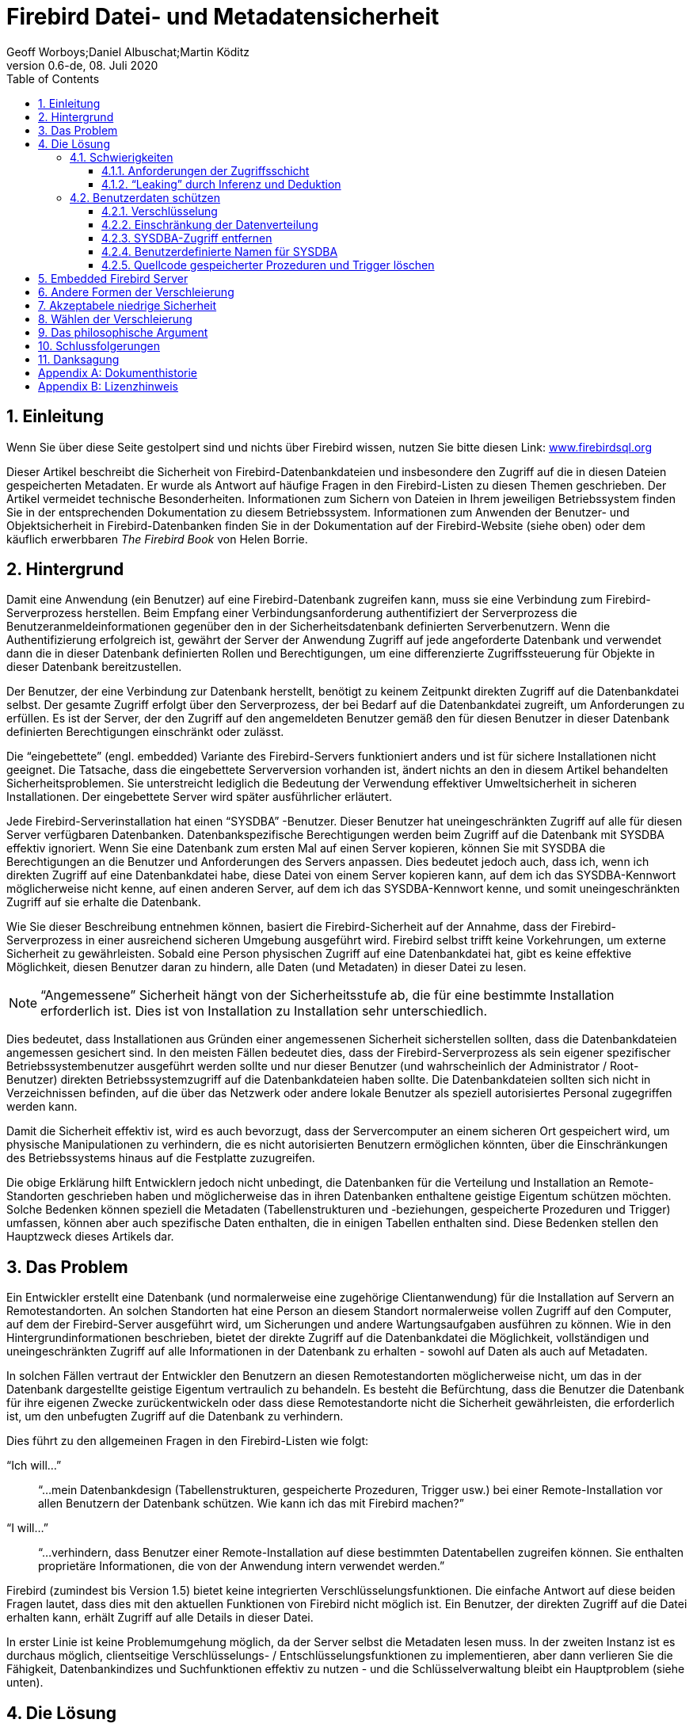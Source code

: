 [[fbmetasecur]]
= Firebird Datei- und Metadatensicherheit
Geoff Worboys;Daniel Albuschat;Martin Köditz
0.6-de, 08. Juli 2020
:doctype: book
:sectnums:
:sectanchors:
:toc: left
:toclevels: 3
:icons: font
:experimental:
:imagesdir: ../../images

toc::[]

[[fbmetasecur-intro]]
== Einleitung

Wenn Sie über diese Seite gestolpert sind und nichts über Firebird wissen, nutzen Sie bitte diesen Link: https://www.firebirdsql.org[www.firebirdsql.org]

Dieser Artikel beschreibt die Sicherheit von Firebird-Datenbankdateien und insbesondere den Zugriff auf die in diesen Dateien gespeicherten Metadaten.
Er wurde als Antwort auf häufige Fragen in den Firebird-Listen zu diesen Themen geschrieben.
Der Artikel vermeidet technische Besonderheiten.
Informationen zum Sichern von Dateien in Ihrem jeweiligen Betriebssystem finden Sie in der entsprechenden Dokumentation zu diesem Betriebssystem. 
Informationen zum Anwenden der Benutzer- und Objektsicherheit in Firebird-Datenbanken finden Sie in der Dokumentation auf der Firebird-Website (siehe oben) oder dem käuflich erwerbbaren [ref]_The Firebird Book_ von Helen Borrie.

[[fbmetasecur-bg]]
== Hintergrund

Damit eine Anwendung (ein Benutzer) auf eine Firebird-Datenbank zugreifen kann, muss sie eine Verbindung zum Firebird-Serverprozess herstellen.
Beim Empfang einer Verbindungsanforderung authentifiziert der Serverprozess die Benutzeranmeldeinformationen gegenüber den in der Sicherheitsdatenbank definierten Serverbenutzern.
Wenn die Authentifizierung erfolgreich ist, gewährt der Server der Anwendung Zugriff auf jede angeforderte Datenbank und verwendet dann die in dieser Datenbank definierten Rollen und Berechtigungen, um eine differenzierte Zugriffssteuerung für Objekte in dieser Datenbank bereitzustellen.

Der Benutzer, der eine Verbindung zur Datenbank herstellt, benötigt zu keinem Zeitpunkt direkten Zugriff auf die Datenbankdatei selbst.
Der gesamte Zugriff erfolgt über den Serverprozess, der bei Bedarf auf die Datenbankdatei zugreift, um Anforderungen zu erfüllen.
Es ist der Server, der den Zugriff auf den angemeldeten Benutzer gemäß den für diesen Benutzer in dieser Datenbank definierten Berechtigungen einschränkt oder zulässt.


[HINWEIS]
====
Die "`eingebettete`" (engl. embedded) Variante des Firebird-Servers funktioniert anders und ist für sichere Installationen nicht geeignet.
Die Tatsache, dass die eingebettete Serverversion vorhanden ist, ändert nichts an den in diesem Artikel behandelten Sicherheitsproblemen. Sie unterstreicht lediglich die Bedeutung der Verwendung effektiver Umweltsicherheit in sicheren Installationen.
Der eingebettete Server wird später ausführlicher erläutert.
====

Jede Firebird-Serverinstallation hat einen "`SYSDBA`" -Benutzer. Dieser Benutzer hat uneingeschränkten Zugriff auf alle für diesen Server verfügbaren Datenbanken.
Datenbankspezifische Berechtigungen werden beim Zugriff auf die Datenbank mit SYSDBA effektiv ignoriert.
Wenn Sie eine Datenbank zum ersten Mal auf einen Server kopieren, können Sie mit SYSDBA die Berechtigungen an die Benutzer und Anforderungen des Servers anpassen.
Dies bedeutet jedoch auch, dass ich, wenn ich direkten Zugriff auf eine Datenbankdatei habe, diese Datei von einem Server kopieren kann, auf dem ich das SYSDBA-Kennwort möglicherweise nicht kenne, auf einen anderen Server, auf dem ich das SYSDBA-Kennwort kenne, und somit uneingeschränkten Zugriff auf sie erhalte die Datenbank.

Wie Sie dieser Beschreibung entnehmen können, basiert die Firebird-Sicherheit auf der Annahme, dass der Firebird-Serverprozess in einer ausreichend sicheren Umgebung ausgeführt wird.
Firebird selbst trifft keine Vorkehrungen, um externe Sicherheit zu gewährleisten.
Sobald eine Person physischen Zugriff auf eine Datenbankdatei hat, gibt es keine effektive Möglichkeit, diesen Benutzer daran zu hindern, alle Daten (und Metadaten) in dieser Datei zu lesen.

[NOTE]
====
"`Angemessene`" Sicherheit hängt von der Sicherheitsstufe ab, die für eine bestimmte Installation erforderlich ist.
Dies ist von Installation zu Installation sehr unterschiedlich.
====

Dies bedeutet, dass Installationen aus Gründen einer angemessenen Sicherheit sicherstellen sollten, dass die Datenbankdateien angemessen gesichert sind.
In den meisten Fällen bedeutet dies, dass der Firebird-Serverprozess als sein eigener spezifischer Betriebssystembenutzer ausgeführt werden sollte und nur dieser Benutzer (und wahrscheinlich der Administrator / Root-Benutzer) direkten Betriebssystemzugriff auf die Datenbankdateien haben sollte.
Die Datenbankdateien sollten sich nicht in Verzeichnissen befinden, auf die über das Netzwerk oder andere lokale Benutzer als speziell autorisiertes Personal zugegriffen werden kann.

Damit die Sicherheit effektiv ist, wird es auch bevorzugt, dass der Servercomputer an einem sicheren Ort gespeichert wird, um physische Manipulationen zu verhindern, die es nicht autorisierten Benutzern ermöglichen könnten, über die Einschränkungen des Betriebssystems hinaus auf die Festplatte zuzugreifen.

Die obige Erklärung hilft Entwicklern jedoch nicht unbedingt, die Datenbanken für die Verteilung und Installation an Remote-Standorten geschrieben haben und möglicherweise das in ihren Datenbanken enthaltene geistige Eigentum schützen möchten.
Solche Bedenken können speziell die Metadaten (Tabellenstrukturen und -beziehungen, gespeicherte Prozeduren und Trigger) umfassen, können aber auch spezifische Daten enthalten, die in einigen Tabellen enthalten sind.
Diese Bedenken stellen den Hauptzweck dieses Artikels dar.

[[fbmetasecur-problem]]
== Das Problem

Ein Entwickler erstellt eine Datenbank (und normalerweise eine zugehörige Clientanwendung) für die Installation auf Servern an Remotestandorten.
An solchen Standorten hat eine Person an diesem Standort normalerweise vollen Zugriff auf den Computer, auf dem der Firebird-Server ausgeführt wird, um Sicherungen und andere Wartungsaufgaben ausführen zu können.
Wie in den Hintergrundinformationen beschrieben, bietet der direkte Zugriff auf die Datenbankdatei die Möglichkeit, vollständigen und uneingeschränkten Zugriff auf alle Informationen in der Datenbank zu erhalten - sowohl auf Daten als auch auf Metadaten.

In solchen Fällen vertraut der Entwickler den Benutzern an diesen Remotestandorten möglicherweise nicht, um das in der Datenbank dargestellte geistige Eigentum vertraulich zu behandeln.
Es besteht die Befürchtung, dass die Benutzer die Datenbank für ihre eigenen Zwecke zurückentwickeln oder dass diese Remotestandorte nicht die Sicherheit gewährleisten, die erforderlich ist, um den unbefugten Zugriff auf die Datenbank zu verhindern.

Dies führt zu den allgemeinen Fragen in den Firebird-Listen wie folgt:

"`Ich will...`"::
"`...mein Datenbankdesign (Tabellenstrukturen, gespeicherte Prozeduren, Trigger usw.) bei einer Remote-Installation vor allen Benutzern der Datenbank schützen.
Wie kann ich das mit Firebird machen?`"

"`I will...`"::
"`...verhindern, dass Benutzer einer Remote-Installation auf diese bestimmten Datentabellen zugreifen können.
Sie enthalten proprietäre Informationen, die von der Anwendung intern verwendet werden.`"

Firebird (zumindest bis Version 1.5) bietet keine integrierten Verschlüsselungsfunktionen.
Die einfache Antwort auf diese beiden Fragen lautet, dass dies mit den aktuellen Funktionen von Firebird nicht möglich ist.
Ein Benutzer, der direkten Zugriff auf die Datei erhalten kann, erhält Zugriff auf alle Details in dieser Datei.

In erster Linie ist keine Problemumgehung möglich, da der Server selbst die Metadaten lesen muss.
In der zweiten Instanz ist es durchaus möglich, clientseitige Verschlüsselungs- / Entschlüsselungsfunktionen zu implementieren, aber dann verlieren Sie die Fähigkeit, Datenbankindizes und Suchfunktionen effektiv zu nutzen - und die Schlüsselverwaltung bleibt ein Hauptproblem (siehe unten).

[[fbmetasecur-solution]]
== Die Lösung

Es gibt wirklich nur eine mögliche Lösung für diese Anforderungen: Hosten Sie die Datenbank und den Server an Ihrem eigenen Standort und lassen Sie die Clients über DFÜ- oder Interneteinrichtungen usw. eine Remoteverbindung zu Ihrem Server herstellen.
Terminalserverfunktionen (Windows oder Linux / Unix) könnten eine nützliche Möglichkeit sein, solche Anforderungen zu implementieren.

Auf diese Weise behalten Sie die Kontrolle über die Datenbankdatei und können den Zugriff auf die verschiedenen Funktionen und Strukturen Ihrer Datenbank mithilfe der üblichen internen Firebird-Sicherheitsfunktionen (Rollen und Berechtigungen usw.) einschränken.

[[fbmetasecur-solution-diff]]
=== Schwierigkeiten

Es sei darauf hingewiesen, dass es auch in dieser Situation Schwierigkeiten gibt, wenn Sie die Struktur Ihrer Datenbank schützen möchten.

[[fbmetasecur-solution-diff-interfaces]]
==== Anforderungen der Zugriffsschicht

Verschiedene Datenbankentwicklungsbibliotheken fragen Metadaten wie Primärschlüssel, Domäne und ähnliche Strukturinformationen ab, um die Entwicklung von Clientanwendungen zu vereinfachen.
Infolgedessen stellen Sie möglicherweise fest, dass Sie Benutzer nicht daran hindern können, auf Metadaten zuzugreifen, ohne dass Ihre Anwendung auch die erforderlichen Informationen sammelt.

Dies kann bedeuten, dass Sie wählen müssen, ob Metadatendetails über eine ausgefeilte Datenzugriffsschnittstelle von Ihrem Server übertragen werden sollen oder ob Sie viel Zeit für die Entwicklung einer Anwendung mit einer weniger ausgefeilten Zugriffsbibliothek benötigen.

[[fbmetasecur-solution-diff-leaks]]
==== "`Leaking`" durch Inferenz und Deduktion

Es gibt auch das Problem, dass die meisten Clientanwendungen von Natur aus strukturelle Informationen über die Datenbank "`leaken`", mit der sie interagieren.
Es ist sehr selten, dass eine datenbankzentrierte Anwendung über eine Schnittstelle verfügt, die nicht viele Details zu den verwendeten Tabellenstrukturen enthält.

Einige Details können hinter Ansichten und auswählbaren gespeicherten Prozeduren verborgen sein, aber das Definieren solcher Funktionen nur zum Versuch, strukturelle Informationen zu verbergen, ist eine frustrierende Übung.
Es ist wahrscheinlich sowieso sinnlos, da einige Details verschwinden, was auch immer Sie versuchen.

[[fbmetasecur-solution-protect]]
=== Benutzerdaten schützen

Bevor ich mit anderen Diskussionen zur Verschlüsselung von Firebird-Daten fortfahre, möchte ich hervorheben, dass Benutzer ihre Datenbanken mit Verschlüsselung schützen können.
Dies hilft Entwicklern nicht, die Informationen vor legitimen Benutzern verbergen möchten, kann jedoch dazu beitragen, die Anforderungen von Kunden zu erfüllen, die die Sicherheit ihrer Datenbanken erhöhen möchten.

In einigen Bürosituationen ist es möglicherweise nicht praktikabel, den Firebird-Servercomputer in einer wirklich sicheren Umgebung zu platzieren.
In Zeiten, in denen das Büro besucht wird, ist die Wahrscheinlichkeit, dass jemand auf den Computer zugreifen kann, um die Datenbankdateien zu kopieren (oder den Computer oder die Festplatte zu stehlen, um die Dateien später abzurufen), sehr gering.
Außerhalb der normalen Arbeitszeit (Nächte und Wochenenden) kann dies jedoch eine andere Sache sein.
Jemand könnte Zugriff auf das Büro erhalten, die Festplatte aus Ihrem Computer herausnehmen (oder den gesamten Computer herausnehmen) und sie wegnehmen, um auf die Datenbank zuzugreifen.

[[fbmetasecur-solution-protect-encrypt]]
==== Verschlüsselung

Während Firebird selbst keine integrierten Verschlüsselungsfunktionen bietet, gibt es einige hervorragende Produkte, die dies tun.
Sie können Software installieren, die ein verschlüsseltes Volume auf Ihrem Computer erstellt, und die Datenbankdatei (und alle anderen vertraulichen Daten) auf diesem Volume suchen.
Wenn der Computer heruntergefahren wird, sind alle Daten in einer verschlüsselten Datei vorhanden und können ohne den Schlüssel nicht aufgerufen werden.
Wenn Sie den Computer starten, müssen Sie das verschlüsselte Volume bereitstellen und den geheimen Schlüssel angeben, bevor auf die Daten zugegriffen werden kann.
Dieser zusätzliche und notwendigerweise manuelle Schritt im Startvorgang mag unpraktisch sein, bietet jedoch eine hervorragende Sicherheit für unbeaufsichtigte Computersysteme.

Software mit diesen Funktionen: TrueCrypt (http://www.truecrypt.org[www.truecrypt.org]), Bestcrypt von Jetico (http://www.jetico.com[www.jetico.com]) und PGPDisk (http://www.pgpi.org/products/pgpdisk/[www.pgpi.org/products/pgpdisk/]) -- Beachten Sie, dass dieser Link zu einer alten Freeware-Version führt. Diese Website enthält Links zu neueren kommerziellen Versionen des Produkts. Es gibt andere, aber die letzten beiden habe ich selbst benutzt.

[[fbmetasecur-solution-protect-encrypt-whynot]]
===== Warum bietet Firebird keine Verschlüsselung an?

Aufgrund der oben beschriebenen Anforderungen fordern Benutzer häufig an, dass Firebird in einer zukünftigen Version die Möglichkeit zum Verschlüsseln von Metadaten, ausgewählten Benutzerdaten oder sogar der gesamten Datenbank hinzufügen soll.
Da ich kein Firebird-Kernentwickler bin, kann ich nicht kategorisch sagen, dass dies nicht passieren wird.
Es geht jedoch nicht wirklich darum, ob eine Verschlüsselung praktikabel oder nützlich ist, sondern darum, ob die Schlüsselverwaltung eine Lösung für die von uns untersuchten Probleme bietet.

Die Verschlüsselung kann nur so gut sein wie der für die Entschlüsselung erforderliche geheime Schlüssel.
Es kann schlimmer sein, aber es kann nicht besser sein.
Es gibt mehrere ausgezeichnete Verschlüsselungsalgorithmen, die verwendet werden könnten.
Wenn eine gute Verschlüsselung verwendet wird, richten sich Angriffe wahrscheinlich eher gegen den Schlüssel als gegen die Verschlüsselung selbst.

[[fbmetasecur-solution-protect-encrypt-how]]
===== Wie könnte Verschlüsselung funktionieren?

Schauen wir uns also an, wie die Dinge funktionieren würden, wenn Firebird die Metadaten in einer Datenbank verschlüsseln würde ...

Bevor auf die Datenbank zugegriffen werden kann, muss der geheime Schlüssel angegeben werden.
Es wäre sinnlos, dem Benutzer den Entschlüsselungsschlüssel zu geben, um einfach zum ursprünglichen Problem zurückzukehren.
Wenn der Kunde den Server neu startet, ruft er vermutlich den Entwickler an, der sich dann einwählt und den erforderlichen Schlüssel eingibt.
Selbst wenn dies praktikabel wäre, wird es das Problem nicht unbedingt lösen.
Beispielsweise könnte der Kunde eine Überwachungssoftware auf seinem Server installieren, um den eingegebenen Schlüssel zu erkennen.

Es gibt hardwarebasierte Lösungen, die einen Schlüssel für einen Entschlüsselungsprozess bereitstellen.
Aber auch dies müsste im Besitz des Clients sein, und wenn wir dem Client nicht vertrauen, können wir ihn nicht davon abhalten, ihn zu verwenden, um von einem anderen Server, auf dem das SYSDBA-Kennwort bekannt ist, auf die Datenbank zuzugreifen.

Firebird ist ein Open Source Produkt.
Wenn die Verschlüsselungsfunktionen integriert wären oder Open Source-Plug-In-Bibliotheken verwendet würden, könnten Benutzer ihre eigenen Versionen des Servers oder Plug-Ins erstellen, die nicht nur die erforderliche Ver- und Entschlüsselung für den Zugriff auf die geschützte Datenbank durchführen Sie können aber auch den Schlüssel ausgeben oder einfach die entschlüsselten Details direkt ausgeben.
Der Entwickler, der nicht die Kontrolle über den Server hat, kann solche Aktivitäten weder erkennen noch verhindern.

Sie können eine eigene Version des Firebird-Servers mit dem in der ausführbaren Datei versteckten Entschlüsselungsschlüssel erstellen.
Dekompilierer sind jedoch verfügbar.
Es würde nicht lange dauern, den Schlüssel zu finden, indem Sie einfach die dekompilierten Versionen Ihres benutzerdefinierten Firebird-Builds mit der normalen, unverschlüsselten Version vergleichen.

Es gibt verschiedene Datenbankprodukte, die eine starke Verschlüsselung vorgeben sollen.
Möglicherweise ist die Verschlüsselung stark, aber wenn die Schlüsselverwaltung nicht vorhanden ist, um diese Funktion zu unterstützen, wird die Verschlüsselung nicht den gewünschten Effekt erzielen.
Es kann Sie ermutigen zu glauben, dass Sie geschützt sind, aber Sie müssen das Schlüsselmanagement studieren, um herauszufinden, ob dies wirklich wahr ist.

Die _schmerzhafte Wahrheit_ ist, dass, sobald Sie die Kontrolle über die Hardware verlieren, auf der die Ver- und Entschlüsselung stattfindet, alle Wetten ungültig sind.
Wenn der Entschlüsselungsschlüssel nicht zuverlässig sicher gehalten werden kann, wird selbst eine gute Verschlüsselung kaum mehr als Sicherheit durch Dunkelheit.

[[fbmetasecur-solution-protect-limit]]
==== Einschränkung der Datenverteilung

Einige Personen fordern eine Verschlüsselung der Datenbankdaten an, damit sie versuchen können, die Verbreitung von Daten einzuschränken.
Sie freuen sich, dass der bestimmte autorisierte Benutzer die Daten sieht, möchten jedoch die Fähigkeit dieses Benutzers einschränken, die Daten an andere Personen zu verteilen.

Stellen Sie sich für einen Moment vor, dass alle oben beschriebenen Schlüsselverwaltungsprobleme gelöst wurden, so dass es für den Benutzer unpraktisch geworden ist, nur die Datenbank zu kopieren.
In solchen Fällen schrieb der Benutzer einfach ein kleines Programm, das die Daten, an denen er interessiert war, extrahierte (vom rechtmäßig installierten Server) und diese Daten in seine eigene Datei oder Datenbank kopierte.

Ich denke, es ist möglich, dass Firebird in Zukunft eine Art Anwendungsauthentifizierungssystem bereitstellt, das es ermöglicht, diese Form der Datenextraktion einzuschränken, jedoch bestehen die meisten der gleichen Probleme.
Wenn Sie den Server nicht steuern, können Sie den Benutzer nicht daran hindern, eine Version des Servers zu installieren, für die keine Authentifizierung erforderlich ist.

[[fbmetasecur-solution-protect-kill-sysdba]]
==== SYSDBA-Zugriff entfernen

Zu verschiedenen Zeiten wurde vorgeschlagen, dass das Entfernen des SYSDBA-Zugriffs auf eine Datenbank die Lösung sein könnte.
Die Idee dahinter ist, dass das Verschieben der Datenbank auf einen neuen Server, auf dem das SYSDBA-Kennwort bekannt ist, der Person nicht hilft, da SYSDBA ohnehin keinen Zugriff hat.
Einige haben diesbezüglich nur begrenzte Erfolge gemeldet, indem sie einen SQL-Rollennamen von SYSDBA erstellt und sichergestellt haben, dass dieser keinen Zugriff auf die Datenbankobjekte hat.

Es löst das Problem jedoch nicht wirklich.
Die Datenbankdatei kann mit einem Hex-Viewer oder einem ähnlichen Dienstprogramm angezeigt und die Liste der verfügbaren Benutzernamen ermittelt werden.
(Das Erkennen der Eigentümer der Datenbankobjekte wäre besonders nützlich.)
Sobald diese Namen bekannt sind, können sie dem neuen Server hinzugefügt und direkt verwendet werden.

Eine noch einfachere Problemumgehung könnte darin bestehen, die eingebettete Version des Firebird-Servers (siehe unten) zu verwenden oder eine eigene Version des Firebird-Servers zu kompilieren, bei der Sicherheitsbeschränkungen ignoriert werden.
[[fbmetasecur-solution-protect-rename-sysdba]]
==== Benutzerdefinierte Namen für SYSDBA

Es gab einige Vorschläge, wie der SYSDBA-Benutzername geändert werden kann.
Dies bietet möglicherweise einen eingeschränkten Schutz vor Brute-Force-Netzwerkangriffen gegen das SYSDBA-Kennwort, da bei solchen Angriffen sowohl der Benutzername als auch das Kennwort erraten werden müssen, das System jedoch nicht vor einer Person mit direktem Zugriff auf die Datenbankdatei geschützt wird .

[[fbmetasecur-solution-protect-delete-src]]
==== Quellcode gespeicherter Prozeduren und Trigger löschen

Wenn Sie eine gespeicherte Prozedur oder einen Trigger für eine Firebird-Datenbank schreiben und definieren, speichert der Server eine fast vollständige Kopie des Prozedurquellcodes zusammen mit einer "`kompilierten`" Kopie, die als BLR (Binary Language Representation) bezeichnet wird.
Es ist das BLR, das vom Server ausgeführt wird, der Quellcode wird nicht verwendet.

Einige Entwickler versuchen, zumindest einen Teil ihrer Datenbankmetadaten zu schützen, indem sie den Quellcode vor dem Verteilen der Datenbank aus der Datenbank löschen (eine einfache direkte Aktualisierung anhand der relevanten Metadatentabellenfelder).
Ich empfehle Ihnen, dies aus zwei Gründen nicht zu tun ...

. BLR ist eine ziemlich vereinfachte Codierung des Quellcodes.
Es wäre nicht schwierig, die BLR wieder in eine für Menschen lesbare Form zu dekodieren.
Eine solche Dekodierung enthielte zwar keine Kommentare und Formatierung, aber die SQL, die in einer gespeicherte Prozedur oder einem Trigger stünde, ist selten so kompliziert, dass dies ein großes Problem verursachen würde.
Daher ist der Schutz, den das Entfernen von Quellcode bietet, nicht sehr bedeutend.
. Der Quellcode kann für andere Zwecke nützlich sein.
Damit können Fixes direkt auf die Datenbank angewendet werden, ohne dass die vollständige Quelle von einer anderen Stelle abgerufen werden muss (und dann daran gedacht wird, sie erneut zu entfernen, wenn der Fix angewendet wird).
Der Quellcode wird auch von verschiedenen Dienstprogrammen verwendet, beispielsweise von meiner eigenen DBak-Anwendung - einem alternativen Sicherungsprogramm zu "`gbak`".
Ich habe mir zu diesem Zeitpunkt noch nicht die Mühe gemacht, einen eigenen BLR-Decoder zu schreiben. Daher ist DBak auf die Verfügbarkeit des Quellcodes angewiesen, um ein DDL-Skript zum Rekonstruieren einer Datenbank erstellen zu können.

[[fbmetasecur-embedded]]
== Embedded Firebird Server

Es gibt eine spezielle Version des Firebird-Servers, die als "`eingebettet`" (engl. embedded) bezeichnet wird.
Dies ist eine spezielle Clientbibliothek, die den Server selbst enthält.
Wenn eine Anwendung eine Verknüpfung zu dieser Bibliothek herstellt, wird der Server geladen und der direkte Zugriff auf alle Datenbanken ermöglicht, auf die auf dem lokalen Computer zugegriffen werden kann.
Diese Version des Servers verwendet keine Sicherheitsdatenbank.
Der während der "`Anmeldung`" angegebene Benutzername (es erfolgt keine Kennwortauthentifizierung) wird zum Verwalten des Benutzerzugriffs auf Datenbankobjekte (über SQL-Berechtigungen) verwendet. Wenn dieser Benutzername jedoch SYSDBA (oder der Eigentümer der Datenbank) lautet, ist der uneingeschränkte Zugriff möglich möglich.

Die Verwendung des Embedded-Modus ist nützlich für Entwickler, die einfach zu verteilende Einzelbenutzeranwendungen erstellen möchten, die keine Sicherheit benötigen.

Aus dieser kurzen Beschreibung geht hervor, dass die Installation eines eingebetteten Server-Clients auf einem Server, auf dem andere Datenbanken gehostet werden, ein großes Sicherheitsrisiko darstellen kann.
In Wirklichkeit ist das Risiko nicht größer als wenn der eingebettete Client nicht existiert hätte.

Wenn eine Anwendung den eingebetteten Server lädt, arbeitet der Server im Sicherheitskontext der Anwendung (und damit des Benutzers).
Dies bedeutet, dass der eingebettete Server nur auf Datenbankdateien zugreifen kann, auf die der Benutzer direkt über das Betriebssystem zugreifen kann.
Es ist in jedem Fall eine schlechte Nachricht, einem nicht vertrauenswürdigen Benutzer Zugriff auf die Installation von Programmen auf einem sicheren Server zu gewähren. Vorausgesetzt, Sie haben die entsprechenden Dateiberechtigungen für sichere Datenbanken angegeben, ist der eingebettete Server selbst keine Bedrohung.

Die Bedrohung kommt von all den anderen Dingen, die der Benutzer installieren könnte.

Die Tatsache, dass der eingebettete Server vorhanden ist, dient nur dazu, hervorzuheben, was beim direkten Zugriff auf eine Datenbankdatei möglich ist, insbesondere in einer Open Source-Umgebung.
Wenn es nicht schon existiert hätte, wäre es sicherlich möglich, dass jemand eine gleichwertige Fähigkeit kompiliert.

[[fbmetasecur-obscur-other]]
== Andere Formen der Verschleierung

Verschiedene andere Formen der Sicherheit durch Verschleierung wurden vorgeschlagen.
Solche Dinge wie spezielle Ereignisse, die beim An- und Abmelden ausgelöst werden, um Benutzerfunktionen aufzurufen, um den Zugriff zu verhindern oder zu verweigern.
Solche Funktionen bieten möglicherweise eine begrenzte Verwendung für Closed-Source-Systeme, bei denen die Unklarheit der Implementierung dazu beiträgt, genau zu verbergen, wie Informationen geschützt werden.
Bei einem Open-Source-System besteht die Problemumgehung für solche Hacks darin, einfach eine eigene Version des Servers zu erstellen, die das Ereignis oder den Code umgeht, der den Zugriff verhindert.
In einem Open-Source-System ist es schwierig, Dunkelheit zu bieten.

Überlegen Sie auch, was passiert, wenn Sie Ihre kompilierten ausführbaren Dateien verteilen.
Kompilierte Programme sind gute Beispiele für Dunkelheit.
Es wird (normalerweise) keine Verschlüsselung verwendet, alle Schritte des Codes können von jedem mit Zeit und Wissen analysiert werden, und tatsächlich stehen Dekompilierer zur Verfügung, die diesen Prozess unterstützen.
Sobald eine Person herausfindet, mit welchen Bibliotheken Ihr Code kompiliert wurde, beschleunigt das Isolieren der Ergebnisse auf nur Ihren eigenen "`geheimen`" Code den gesamten Prozess erheblich.
Haben Sie an Borland, Microsoft oder an jemanden geschrieben, der verlangt, dass er seine kompilierten Binärdateien irgendwie verschlüsselt?

[[fbmetasecur-low]]
== Akzeptabele niedrige Sicherheit

Meine bisherigen Kommentare waren auf die Idee einer starken Sicherheit gerichtet, und ich denke, das Konzept der Sicherheit durch Verschleierung wurde mit einiger Verachtung geschrieben.
Manchmal ist jedoch nur schwache Sicherheit alles, was Sie wollen.
Manchmal sind die Daten einfach nicht so wertvoll.
Sie möchten den gelegentlichen Browser stoppen und ihn für den fortgeschritteneren Dieb zumindest unpraktisch machen.

Ich habe solche Schemata selbst an verschiedenen Orten angewendet.
Oft macht es keinen Sinn, Twofish, AES oder was auch immer auf solche Schemata zu werfen, weil es um starke Verschlüsselung geht.
Sie sind mit einem hohen Verarbeitungsaufwand und Komplikationen im Zusammenhang mit der Aufrechterhaltung der Sicherheit verbunden.
Ein einfaches XOR gegen eine bekannte Zeichenfolge (den Schlüssel) kann ausreichend sein.
Wenn der Schlüssel vom Dieb entdeckt werden kann, spielt es keine Rolle, ob Sie eine schwache oder eine starke Verschlüsselung verwendet haben. Das Spiel ist trotzdem vorbei.

[NOTE]
====
Die meisten einfachen XOR-basierten Algorithmen können mit geringem Aufwand gebrochen werden.
Weitere Informationen und andere Optionen finden Sie in einer guten Verschlüsselungsreferenz.
====

[[fbmetasecur-obscurity]]
== Wählen der Verschleierung

Die Sache mit Sicherheit durch Verschleierung ist, dass sie unklar sein muss!
Wenn Firebird eine Art Verschlüsselung in seine Lese- und Schreibvorgänge auf der Festplatte implementieren würde, wäre dies nicht unklar, da es sich um ein Open-Source-Projekt handelt.
Es würde fast keine Zeit dauern, die Quelle neu zu kompilieren, um den bereitgestellten Schlüssel zu ermitteln, und alles geht verloren.

Wenn Sie diese Funktion wirklich benötigen, erhalten Sie die Firebird-Quelle, fügen Ihren eigenen undurchsichtigen Code in die Lese- und Schreibmethoden der Festplatte ein und kompilieren Ihre eigene Variante des Firebird-Servers.
(Ein solcher Code könnte durch Dekompilieren der ausführbaren Datei entdeckt werden, aber es braucht einen ziemlich ernsthaften Dieb, um dies zu versuchen.)

Versuchen Sie vorher herauszufinden, ob dies Ihr Problem tatsächlich lösen würde, wenn der Benutzer zusammen mit der Datenbank auch eine Kopie der speziell kompilierten ausführbaren Dateien erstellt.
oder wenn es einem Benutzer weiterhin möglich ist, die Geheimnisse direkt von Ihrem laufenden Server zu extrahieren.

[[fbmetasecur-philosoph]]
== Das philosophische Argument

Es gibt auch die philosophische Frage, warum Sie ein Open-Source-Datenbankserverprodukt zum Erstellen einer Closed-Source-Datenbank auswählen würden.
Viele Menschen haben zu dem Projekt beigetragen, weil sie der festen Überzeugung sind, dass Open Source der beste Weg ist, Software bereitzustellen.

Vor allem aber, wenn es um die Speicherung von Benutzerdaten geht, bin ich fest davon überzeugt, dass die Benutzer auf der Möglichkeit bestehen sollten, auf ihre eigenen Daten zuzugreifen - was häufig die Notwendigkeit einschließt, die Strukturen und Prozesse zu verstehen, über die Sie verfügen gebaut (die Metadaten).
Wenn Sie Ihr Geschäft aufgeben oder anderweitig nicht mehr verfügbar sind, kann es von entscheidender Bedeutung sein, dass die Benutzer zumindest ihre eigenen Daten (in geeigneten Formaten) extrahieren können, um auf alternative Systeme umsteigen zu können.

Können Sie den Benutzern vertrauen, dass sie Ihr geistiges Eigentum respektieren, während Sie noch im Geschäft sind und verfügbar sind?
Stellen Sie die notwendigen Dienstleistungen und Einrichtungen bereit und hoffentlich auch.
Wenn nicht, besteht eine gute Chance, dass Sie wenig tun können, um sie zu stoppen.

[[fbmetasecur-conclusions]]
== Schlussfolgerungen

Das Problem war, dass zu viele Menschen die Sicherheit nicht verstehen und wie schwierig es ist, sie gut zu machen.
Bedauerlicherweise gab es viele Softwareprodukte, die solche Missverständnisse begünstigten, indem sie eher Dunkelheit als echte Sicherheit implementierten.
Erleben Sie die Anzahl der Unternehmen in der Umgebung, die "`Datenwiederherstellungs`"-Dienste anbieten. Damit ist gemeint, dass die _vermeintliche Sicherheit verdeckter Daten umgangen oder verletzt_ wird.

Verschlüsselung ist kein Allheilmittel für die Sicherheit.
Wenn Sie nicht die Kontrolle über die Umgebung haben (die Hardware, das Betriebssystem und die gesamte auf diesem System ausgeführte Software), haben Sie keine Kontrolle über die Sicherheit - unabhängig davon, welche Verschlüsselungsschemata möglicherweise vorhanden sind.
Dies ist der Fall, wenn Sie Ihre Datenbank an Remoteserverinstallationen verteilen.

Wenn Sie die Daten oder Metadaten in Ihrer Datenbank wirklich schützen müssen, müssen Sie die Kontrolle über die Datenbankdatei und die Umgebung behalten, in der auf sie zugegriffen wird.
Keine andere Lösung bietet Ihnen das gleiche Sicherheitsniveau.

[[fbmetasecur-ack]]
== Danksagung

Ich möchte mich bei den verschiedenen Personen bedanken, die diesen Artikel überprüft und kommentiert haben.
Ich möchte mich auch bei den vielen Personen bedanken, die zur Firebird-Supportliste beitragen, aus der viele Informationen in diesem Artikel stammen.

:sectnums!:

[appendix]
[[fbmetasecur-dochist]]
== Dokumenthistorie

Die exakte Dokumenthistorie -- beginnend bei Version 0.5 -- ist im Git-Repository des `firebird-documentation`-Repository zu finden; siehe https://github.com/FirebirdSQL/firebird-documentation

[%autowidth, width="100%", cols="4", options="header", frame="none", grid="none", role="revhistory"]
|===
4+|Revision History

|N/A
|14. Feb 2005
|GW
|Erste Edition

|N/A
|11. Apr 2005
|GW
|Der Abschnitt "`Akzeptable niedrige Sicherheit`" wurde überprüft, um zu versuchen, einfache XOR-Algorithmen als schwach hervorzuheben, um sicherzustellen, dass die Leser weitere Untersuchungen durchführen, wenn sie an diesem Ansatz interessiert sind.

|N/A
|26. Apr 2005
|GW
|Zusätzlicher Abschnitt zum eingebetteten Server (und Verweise darauf).
Fußnote in Kursivschrift verschoben, funktionieren Fußnoten nicht gut mit HTML.
Ein Inhaltsverzeichnis wurde hinzugefügt.

|N/A
|4. Dez 2005
|GW
|Verweis auf TrueCrypt hinzugefügt.
[Ref]_Nutzung dieses Dokumentes_-Abschnitt hinzugefügt.
Ein Danksagungsabschnitt wurde hinzugefügt.

|0.5
|7. Dez 2005
|PV
|[Ref]_Documenthistorie_ und [ref]_Nutzung dieses Dokumentes_ wurden in den Anhang verschoben.
Versionsnummer zur Verwendung im Firebird-Projekt hinzugefügt.
Dokument zum Firebird CVS-Repository hinzugefügt.

|0.5-de
|2. Jan 2009
|DA
|Deutsche Übersetzung

|0.6
|30. Jun 2020
|MR
|Konvertierung in AsciiDoc, geringfügige Bearbeitung von Texten

|0.6-de
|8. Jul 2020
|MK
|Deutsche Anpasungen; Übernahme in AsciiDoc

|===

:sectnums:

:sectnums!:

[appendix]
[[fbmetasecur-license]]
== Lizenzhinweis

Ich habe versucht, dieses Dokument zum Zeitpunkt des Schreibens korrekt zu machen, kann jedoch nicht garantieren, dass keine Fehler vorliegen.
Sicherheit ist ein komplexes Thema, bei dem Sicherheit für Ihr Produkt oder Ihre Installation wichtig ist. Sie sollten professionellen Rat einholen.

Ich mache für die Verwendung dieses Dokuments keine besonderen Einschränkungen.
Es steht Ihnen frei, dieses Dokument zu reproduzieren, zu ändern oder zu übersetzen.
Geänderte Versionen des Dokuments sollten jedoch mit den vorgenommenen Änderungen und dem Namen des Autors der Änderung versehen werden (damit mein Name nicht mit Texten in Verbindung steht, die ich nicht geschrieben habe). --G.W.

Mitwirkende: Daniel Albuschat – siehe <<fbmetasecur-dochist,Dokumenthistorie>>.

Teile erstellt von Daniel Albuschat unterliegen dem Copyright (C) 2009.
Alle Rechte vorbehalten. 

Mitwirkende: Martin Köditz – siehe <<fbmetasecur-dochist,Dokumenthistorie>>.

Teile erstellt von Martin Köditz unterliegen dem Copyright (C) 2020.
Alle Rechte vorbehalten. 
Kontakt zum Mitwirkenden: martin dot koeditz at it dash syn dot de.

:sectnums: